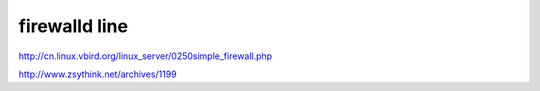 ==============================
firewalld line 
==============================

http://cn.linux.vbird.org/linux_server/0250simple_firewall.php

http://www.zsythink.net/archives/1199



